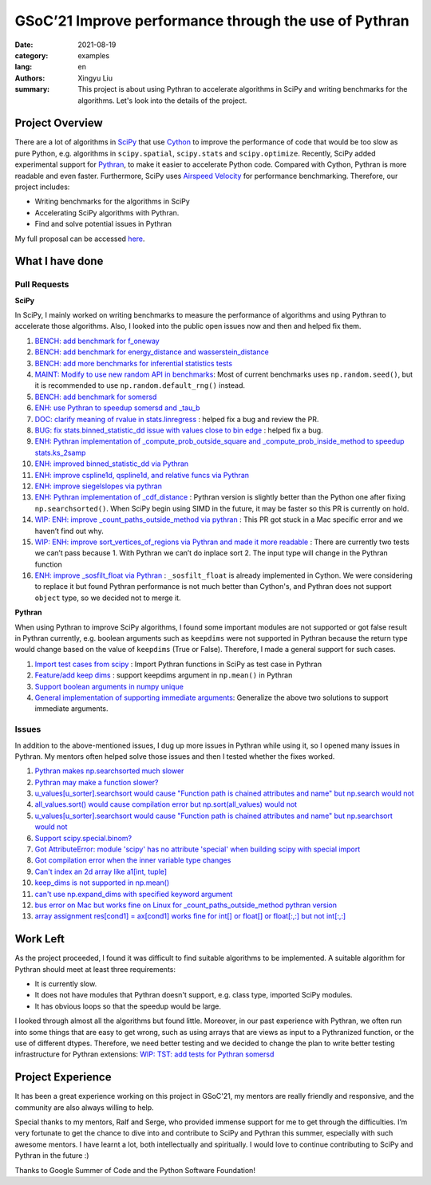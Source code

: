 GSoC’21 Improve performance through the use of Pythran
######################################################

:date: 2021-08-19
:category: examples
:lang: en
:authors: Xingyu Liu
:summary: This project is about using Pythran to accelerate algorithms in SciPy and 
          writing benchmarks for the algorithms. Let's look into the details of the project.



Project Overview
================
There are a lot of algorithms in `SciPy <https://github.com/scipy/scipy>`_ that use `Cython <https://github.com/cython/cython>`_ to improve 
the performance of code that would be too slow as pure Python, 
e.g. algorithms in ``scipy.spatial``, ``scipy.stats`` and ``scipy.optimize``. 
Recently, SciPy added experimental support for `Pythran <https://github.com/serge-sans-paille/pythran>`_, 
to make it easier to accelerate Python code. 
Compared with Cython, Pythran is more readable and even faster. 
Furthermore, SciPy uses `Airspeed Velocity <https://asv.readthedocs.io/>`_ for performance benchmarking. 
Therefore, our project includes:


* Writing benchmarks for the algorithms in SciPy
* Accelerating SciPy algorithms with Pythran.
* Find and solve potential issues in Pythran


My full proposal can be accessed `here <https://docs.google.com/document/d/1nM7dYbmModiukQw-sSOVGz6t5S6HC0VVWucYadI_aMQ/edit?usp=sharing>`_.


What I have done
================

Pull Requests
-------------

**SciPy**

In SciPy, I mainly worked on writing benchmarks to measure the performance
of algorithms and using Pythran to accelerate those algorithms. Also, I 
looked into the public open issues now and then and helped fix them.

#. |SciPy| |benchmark| |Merged| `BENCH: add benchmark for f_oneway <https://github.com/scipy/scipy/pull/14018>`_
#. |SciPy| |benchmark| |Merged| `BENCH: add benchmark for energy_distance and wasserstein_distance <https://github.com/scipy/scipy/pull/14163>`_
#. |SciPy| |benchmark| |Merged| `BENCH: add more benchmarks for inferential statistics tests <https://github.com/scipy/scipy/pull/14228#>`_
#. |SciPy| |benchmark| |Merged| `MAINT: Modify to use new random API in benchmarks <https://github.com/scipy/scipy/pull/14224#>`_: Most of current benchmarks uses ``np.random.seed()``, but it is recommended to use ``np.random.default_rng()`` instead.
#. |SciPy| |benchmark| |Merged| `BENCH: add benchmark for somersd <https://github.com/scipy/scipy>`_

#. |SciPy| |accelerate| |Merged| `ENH: use Pythran to speedup somersd and _tau_b <https://github.com/scipy/scipy/pull/14308>`_
#. |SciPy| |bug| |Merged| `DOC: clarify meaning of rvalue in stats.linregress <https://github.com/scipy/scipy/pull/14458>`_ : helped fix a bug and review the PR.
#. |SciPy| |bug| |Under Review| `BUG: fix stats.binned_statistic_dd issue with values close to bin edge <https://github.com/scipy/scipy/pull/14338>`_ : helped fix a bug.

#. |SciPy| |accelerate| |Under Review| `ENH: Pythran implementation of _compute_prob_outside_square and _compute_prob_inside_method to speedup stats.ks_2samp <https://github.com/scipy/scipy/pull/13957>`_
#. |SciPy| |accelerate| |Under Review| `ENH: improved binned_statistic_dd via Pythran <https://github.com/scipy/scipy/pull/14345>`_ 
#. |SciPy| |accelerate| |Under Review| `ENH: improve cspline1d, qspline1d, and relative funcs via Pythran <https://github.com/scipy/scipy/pull/14429>`_ 
#. |SciPy| |accelerate| |Under Review| `ENH: improve siegelslopes via pythran <https://github.com/scipy/scipy/pull/14430>`_ 

#. |SciPy| |accelerate| |On Hold| `ENH: Pythran implementation of _cdf_distance <https://github.com/scipy/scipy/pull/14154>`_ : Pythran version is slightly better than the Python one after fixing ``np.searchsorted()``. When SciPy begin using SIMD in the future, it may be faster so this PR is currently on hold.
#. |SciPy| |accelerate| |On Hold| `WIP: ENH: improve _count_paths_outside_method via pythran <https://github.com/scipy/scipy/pull/14314>`_ : This PR got stuck in a Mac specific error and we haven’t find out why.
#. |SciPy| |accelerate| |On Hold| `WIP: ENH: improve sort_vertices_of_regions via Pythran and made it more readable <https://github.com/scipy/scipy/pull/14376>`_ : There are currently two tests we can’t pass because 1. With Pythran we can’t do inplace sort 2. The input type will change in the Pythran function
#. |SciPy| |accelerate| |Closed| `ENH: improve _sosfilt_float via Pythran <https://github.com/scipy/scipy/pull/14473>`_  : ``_sosfilt_float`` is already implemented in Cython. We were considering to replace it but found Pythran performance is not much better than Cython's, and Pythran does not support ``object`` type, so we decided not to merge it.


**Pythran**

When using Pythran to improve SciPy algorithms, I found some important modules are not 
supported or got false result in Pythran currently, e.g. boolean arguments 
such as ``keepdims`` were not supported in Pythran because the return type
would change based on the value of ``keepdims`` (True or False). Therefore, I made a general
support for such cases.


#. |Pythran| |feature| |Merged| `Import test cases from scipy <https://github.com/serge-sans-paille/pythran/pull/1830>`_ : Import Pythran functions in SciPy as test case in Pythran
#. |Pythran| |feature| |Merged| `Feature/add keep dims <https://github.com/serge-sans-paille/pythran/pull/1869#>`_ : support keepdims argument in ``np.mean()`` in Pythran
#. |Pythran| |feature| |Merged| `Support boolean arguments in numpy unique <https://github.com/serge-sans-paille/pythran/pull/1876>`_
#. |Pythran| |feature| |Merged| `General implementation of supporting immediate arguments <https://github.com/serge-sans-paille/pythran/pull/1878>`_: Generalize the above two solutions to support immediate arguments.


Issues
------

In addition to the above-mentioned issues, I dug up more issues in Pythran while
using it, so I opened many issues in Pythran. My mentors often helped solve 
those issues and then I tested whether the fixes worked. 


#. |Closed| `Pythran makes np.searchsorted much slower <https://github.com/serge-sans-paille/pythran/issues/1793>`_ 
#. |Closed| `Pythran may make a function slower? <https://github.com/serge-sans-paille/pythran/issues/1753>`_ 
#. |Closed| `u_values[u_sorter].searchsort would cause "Function path is chained attributes and name" but np.search would not <https://github.com/serge-sans-paille/pythran/issues/1792>`_
#. |Closed| `all_values.sort() would cause compilation error but np.sort(all_values) would not <https://github.com/serge-sans-paille/pythran/issues/1791>`_
#. |Closed| `u_values[u_sorter].searchsort would cause "Function path is chained attributes and name" but np.searchsort would not <https://github.com/serge-sans-paille/pythran/issues/1792>`_
#. |Closed| `Support scipy.special.binom? <https://github.com/serge-sans-paille/pythran/issues/1804>`_
#. |Closed| `Got AttributeError: module 'scipy' has no attribute 'special' when building scipy with special import <https://github.com/serge-sans-paille/pythran/issues/1815>`_
#. |Closed| `Got compilation error when the inner variable type changes <https://github.com/serge-sans-paille/pythran/issues/1818>`_
#. |Closed| `Can't index an 2d array like a1[int, tuple] <https://github.com/serge-sans-paille/pythran/issues/1819>`_
#. |Closed| `keep_dims is not supported in np.mean() <https://github.com/serge-sans-paille/pythran/issues/1820>`_
#. |Closed| `can't use np.expand_dims with specified keyword argument <https://github.com/serge-sans-paille/pythran/issues/1850>`_
#. |Open| `bus error on Mac but works fine on Linux for _count_paths_outside_method pythran version <https://github.com/scipy/scipy/issues/14315>`_ 
#. |Open| `array assignment res[cond1] = ax[cond1] works fine for int[] or float[] or float[:,:] but not int[:,:] <https://github.com/serge-sans-paille/pythran/issues/1858>`_

Work Left
=========

As the project proceeded, I found it was difficult to find 
suitable algorithms to be implemented. A suitable algorithm for Pythran should meet at least three requirements:

* It is currently slow. 
* It does not have modules that Pythran doesn't support, e.g. class type, imported SciPy modules.
* It has obvious loops so that the speedup would be large. 

I looked through almost all the algorithms but found little.
Moreover, in our past experience 
with Pythran, we often run into some things that are easy to get wrong, such as 
using arrays that are views as input to a Pythranized function, or the use of different dtypes. 
Therefore, we need better testing and we decided to change the plan to 
write better testing infrastructure for Pythran extensions: 
`WIP: TST: add tests for Pythran somersd <https://github.com/scipy/scipy/pull/14559#>`_


Project Experience
==================
It has been a great experience working on this project in GSoC'21, 
my mentors are really friendly and responsive, 
and the community are also always willing to help. 


Special thanks to my mentors, Ralf and Serge, who provided immense support 
for me to get through the difficulties.
I’m very fortunate to get the chance to dive into and contribute to SciPy 
and Pythran this summer, especially with such awesome mentors. 
I have learnt a lot, both intellectually and spiritually. I would love to continue contributing to SciPy and Pythran in the future :)


Thanks to Google Summer of Code and the Python Software Foundation! 

.. |SciPy| image:: https://img.shields.io/badge/SciPy-1F618D
.. |accelerate| image:: https://img.shields.io/badge/accelerate-A9DFBF
.. |benchmark| image:: https://img.shields.io/badge/benchmark-F9E79F
.. |feature| image:: https://img.shields.io/badge/feature-F5CBA7
.. |Pythran| image:: https://img.shields.io/badge/Pythran-EC7063 
.. |bug| image:: https://img.shields.io/badge/bug-5D6D7E
.. |Merged| image:: https://img.shields.io/badge/Merged-76448A
.. |Closed| image:: https://img.shields.io/badge/Closed-A6ACAF
.. |Open| image:: https://img.shields.io/badge/Open-2ea44f
.. |Under Review| image:: https://img.shields.io/badge/Under Review-2ea44f
.. |On Hold| image:: https://img.shields.io/badge/On Hold-F5B7B1